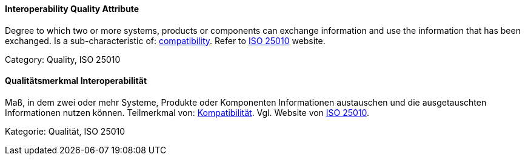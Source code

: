 [#term-interoperability-quality-attribute]

// tag::EN[]
==== Interoperability Quality Attribute
Degree to which two or more systems, products or components can exchange information and use the information that has been exchanged.
Is a sub-characteristic of: <<term-compatibility-quality-attribute,compatibility>>.
Refer to link:https://iso25000.com/index.php/en/iso-25000-standards/iso-25010[ISO 25010] website.

Category: Quality, ISO 25010

// end::EN[]

// tag::DE[]
==== Qualitätsmerkmal Interoperabilität

Maß, in dem zwei oder mehr Systeme, Produkte oder Komponenten
Informationen austauschen und die ausgetauschten Informationen nutzen
können. Teilmerkmal von: <<term-compatibility-quality-attribute,Kompatibilität>>. Vgl. Website
von 
link:https://iso25000.com/index.php/en/iso-25000-standards/iso-25010[ISO 25010].

Kategorie: Qualität, ISO 25010



// end::DE[] 